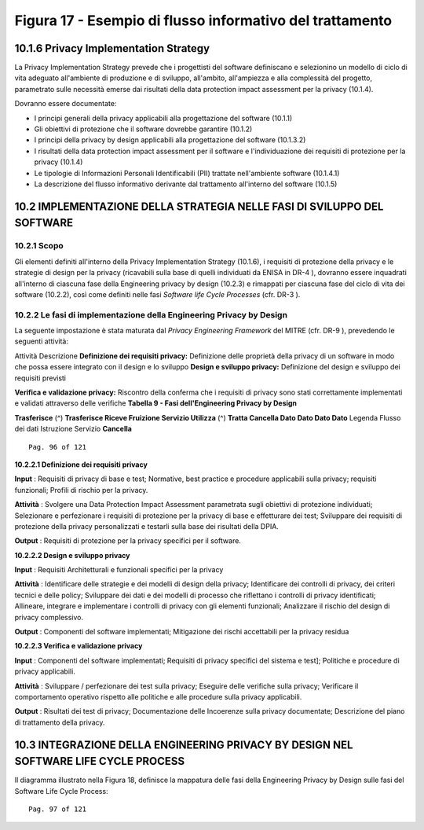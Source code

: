 .. _figura-17---esempio-di-flusso-informativo-del-trattamento:

Figura 17 - Esempio di flusso informativo del trattamento
=========================================================

.. _privacy-implementation-strategy:

10.1.6 Privacy Implementation Strategy
--------------------------------------

La Privacy Implementation Strategy prevede che i progettisti del
software definiscano e selezionino un modello di ciclo di vita adeguato
all'ambiente di produzione e di sviluppo, all'ambito, all'ampiezza e
alla complessità del progetto, parametrato sulle necessità emerse dai
risultati della data protection impact assessment per la privacy
(10.1.4).

Dovranno essere documentate:

-  I principi generali della privacy applicabili alla progettazione del
   software (10.1.1)

-  Gli obiettivi di protezione che il software dovrebbe garantire
   (10.1.2)

-  I principi della privacy by design applicabili alla progettazione del
   software (10.1.3.2)

-  I risultati della data protection impact assessment per il software e
   l'individuazione dei requisiti di protezione per la privacy (10.1.4)

-  Le tipologie di Informazioni Personali Identificabili (PII) trattate
   nell'ambiente software (10.1.4.1)

-  La descrizione del flusso informativo derivante dal trattamento
   all'interno del software (10.1.5)

.. _implementazione-della-strategia-nelle-fasi-di-sviluppo-del-software:

10.2 IMPLEMENTAZIONE DELLA STRATEGIA NELLE FASI DI SVILUPPO DEL SOFTWARE
------------------------------------------------------------------------

.. _scopo-1:

.. _scopo-1:

10.2.1 Scopo
~~~~~~~~~~~~

Gli elementi definiti all'interno della Privacy Implementation Strategy
(10.1.6), i requisiti di protezione della privacy e le strategie di
design per la privacy (ricavabili sulla base di quelli individuati da
ENISA in DR-4 ), dovranno essere inquadrati all'interno di ciascuna fase
della Engineering privacy by design (10.2.3) e rimappati per ciascuna
fase del ciclo di vita dei software (10.2.2), così come definiti nelle
fasi *Software life Cycle Processes* (cfr. DR-3 ).

.. _le-fasi-di-implementazione-della-engineering-privacy-by-design:

10.2.2 Le fasi di implementazione della Engineering Privacy by Design
~~~~~~~~~~~~~~~~~~~~~~~~~~~~~~~~~~~~~~~~~~~~~~~~~~~~~~~~~~~~~~~~~~~~~

La seguente impostazione è stata maturata dal *Privacy Engineering
Framework* del MITRE (cfr. DR-9 ), prevedendo le seguenti attività:

Attività Descrizione **Definizione dei requisiti privacy:** Definizione
delle proprietà della privacy di un software in modo che possa essere
integrato con il design e lo sviluppo **Design e sviluppo privacy:**
Definizione del design e sviluppo dei requisiti previsti

**Verifica e validazione privacy:** Riscontro della conferma che i
requisiti di privacy sono stati correttamente implementati e validati
attraverso delle verifiche **Tabella 9 - Fasi dell'Engineering Privacy
by Design**

**Trasferisce** (^) **Trasferisce Riceve Fruizione Servizio Utilizza**
(^) **Tratta Cancella Dato Dato Dato Dato** Legenda Flusso dei dati
Istruzione Servizio **Cancella**

::

   Pag. 96 of 121

**10.2.2.1 Definizione dei requisiti privacy**

**Input** : Requisiti di privacy di base e test; Normative, best
practice e procedure applicabili sulla privacy; requisiti funzionali;
Profili di rischio per la privacy.

**Attività** : Svolgere una Data Protection Impact Assessment
parametrata sugli obiettivi di protezione individuati; Selezionare e
perfezionare i requisiti di protezione per la privacy di base e
effetturare dei test; Sviluppare dei requisiti di protezione della
privacy personalizzati e testarli sulla base dei risultati della DPIA.

**Output** : Requisiti di protezione per la privacy specifici per il
software.

**10.2.2.2 Design e sviluppo privacy**

**Input** : Requisiti Architetturali e funzionali specifici per la
privacy

**Attività** : Identificare delle strategie e dei modelli di design
della privacy; Identificare dei controlli di privacy, dei criteri
tecnici e delle policy; Sviluppare dei dati e dei modelli di processo
che riflettano i controlli di privacy identificati; Allineare, integrare
e implementare i controlli di privacy con gli elementi funzionali;
Analizzare il rischio del design di privacy complessivo.

**Output** : Componenti del software implementati; Mitigazione dei
rischi accettabili per la privacy residua

**10.2.2.3 Verifica e validazione privacy**

**Input** : Componenti del software implementati; Requisiti di privacy
specifici del sistema e test]; Politiche e procedure di privacy
applicabili.

**Attività** : Sviluppare / perfezionare dei test sulla privacy;
Eseguire delle verifiche sulla privacy; Verificare il comportamento
operativo rispetto alle politiche e alle procedure sulla privacy
applicabili.

**Output** : Risultati dei test di privacy; Documentazione delle
Incoerenze sulla privacy documentate; Descrizione del piano di
trattamento della privacy.

.. _integrazione-della-engineering-privacy-by-design-nel-software-life-cycle-process:

10.3 INTEGRAZIONE DELLA ENGINEERING PRIVACY BY DESIGN NEL SOFTWARE LIFE CYCLE PROCESS
-------------------------------------------------------------------------------------

Il diagramma illustrato nella Figura 18, definisce la mappatura delle
fasi della Engineering Privacy by Design sulle fasi del Software Life
Cycle Process:

::

   Pag. 97 of 121
